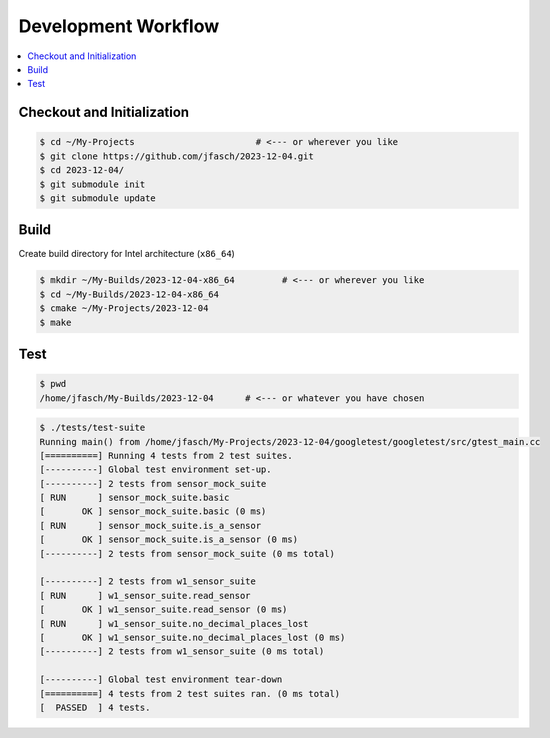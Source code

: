 Development Workflow
====================

.. contents::
   :local:

Checkout and Initialization
---------------------------

.. code-block:: console

   $ cd ~/My-Projects                       # <--- or wherever you like
   $ git clone https://github.com/jfasch/2023-12-04.git
   $ cd 2023-12-04/
   $ git submodule init
   $ git submodule update

Build
-----

Create build directory for Intel architecture (``x86_64``)

.. code-block:: console

   $ mkdir ~/My-Builds/2023-12-04-x86_64         # <--- or wherever you like
   $ cd ~/My-Builds/2023-12-04-x86_64
   $ cmake ~/My-Projects/2023-12-04
   $ make

Test
----

.. code-block:: console

   $ pwd
   /home/jfasch/My-Builds/2023-12-04      # <--- or whatever you have chosen

.. code-block:: console

   $ ./tests/test-suite 
   Running main() from /home/jfasch/My-Projects/2023-12-04/googletest/googletest/src/gtest_main.cc
   [==========] Running 4 tests from 2 test suites.
   [----------] Global test environment set-up.
   [----------] 2 tests from sensor_mock_suite
   [ RUN      ] sensor_mock_suite.basic
   [       OK ] sensor_mock_suite.basic (0 ms)
   [ RUN      ] sensor_mock_suite.is_a_sensor
   [       OK ] sensor_mock_suite.is_a_sensor (0 ms)
   [----------] 2 tests from sensor_mock_suite (0 ms total)
   
   [----------] 2 tests from w1_sensor_suite
   [ RUN      ] w1_sensor_suite.read_sensor
   [       OK ] w1_sensor_suite.read_sensor (0 ms)
   [ RUN      ] w1_sensor_suite.no_decimal_places_lost
   [       OK ] w1_sensor_suite.no_decimal_places_lost (0 ms)
   [----------] 2 tests from w1_sensor_suite (0 ms total)
   
   [----------] Global test environment tear-down
   [==========] 4 tests from 2 test suites ran. (0 ms total)
   [  PASSED  ] 4 tests.
    
